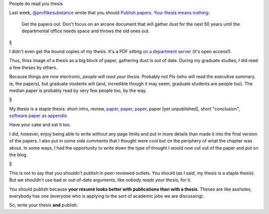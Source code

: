 People do read you thesis

Last week, `@proflikesubstance <https://twitter.com/ProfLikeSubst>`__ wrote
that you should `Publish papers. Your thesis means nothing
<http://scientopia.org/blogs/proflikesubstance/2013/08/27/3545/>`__:

    Get the papers out. Don't focus on an arcane document that will gather dust
    for the next 50 years until the departmental office needs space and throws
    the old ones out.

§

I didn't even get the bound copies of my thesis. It's a PDF sitting `on a
department server <http://reports-archive.adm.cs.cmu.edu/lane.html>`__ (it's
open access!).

Thus, thiss image of a thesis as a big block of paper, gathering dust is out of
date. During my graduate studies, I did read a few theses by others.

Because things are now electronic, *people will read your thesis*. Probably not
PIs (who will read the executive summary, ie, the papers), but graduate
students will (and, incredible though it may seem, graduate students are people
too). The median paper is probably read by very few people too, by the way.

§

My thesis is a staple thesis: short intro, review, `paper
<http://www.ncbi.nlm.nih.gov/pmc/articles/PMC2901896/>`__, `paper
<http://bioinformatics.oxfordjournals.org/content/26/12/i7.full>`__, `paper
<http://dx.doi.org/10.1093/bioinformatics/btt392>`__, paper [yet unpublished],
short "conclusion", `software paper as appendix
<http://openresearchsoftware.metajnl.com/article/view/jors.ac>`__.

Have your cake and eat it too.  

I did, however, enjoy being able to write without any page limits and put in
more details than made it into the final version of the papers. I also put in
some side comments that I thought were cool but on the periphery of what the
chapter was about. In some ways, I had the opportunity to write down the type
of thought I would now cut out of the paper and put on the blog.

§

This is not to say that you shouldn't publish in peer-reviewed outlets. You
should (as I said, my thesis is a staple thesis). But we shouldn't use bad
or out-of-date arguments, like *nobody reads your thesis*, for it.

You should publish because **your résumé looks better with publications than
with a thesis**. Theses are like assholes, everybody has one (everyone who is
applying to the sort of academic jobs we are discussing).

So, write your thesis **and** publish.

